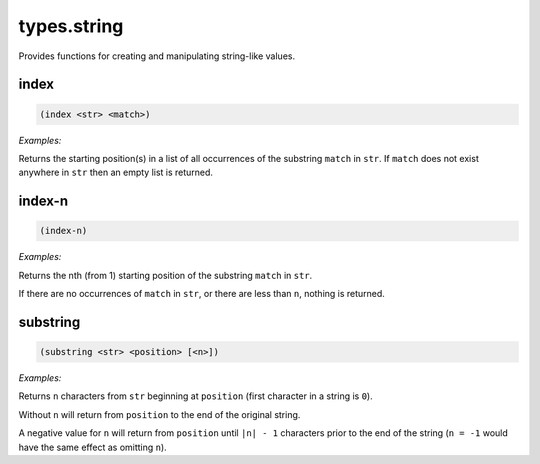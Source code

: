 .. _module-types.string:

types.string
************

Provides functions for creating and manipulating string-like values.

.. _function-types.string-index:

index
=====

.. code-block:: none

    (index <str> <match>)

*Examples:*

.. code-block:: clojure
    :emphasize-lines: 2,5

    (index "The quick brown fox ..." "fox")
    (16)

    (index "The quick brown fox ..." "o")
    (12 17)

Returns the starting position(s) in a list of all occurrences of the substring ``match`` in ``str``. If ``match`` does not exist anywhere in ``str`` then an empty list is returned.

.. _function-types.string-index-n:

index\-n
========

.. code-block:: none

    (index-n)

*Examples:*

.. code-block:: clojure
    :emphasize-lines: 2

    (index-n "This string has three occurrences of the substring \"str\" in it." "str" 2)
    44

Returns the nth (from 1) starting position of the substring ``match`` in ``str``.

If there are no occurrences of ``match`` in ``str``, or there are less than ``n``, nothing is returned.

.. _function-types.string-substring:

substring
=========

.. code-block:: none

    (substring <str> <position> [<n>])

*Examples:*

.. code-block:: clojure
    :emphasize-lines: 2

    (substring "The quick brown fox ..." 4 5)
    "quick"

Returns ``n`` characters from ``str`` beginning at ``position`` (first character in a string is ``0``).

Without ``n`` will return from ``position`` to the end of the original string.

A negative value for ``n`` will return from ``position`` until ``|n| - 1`` characters prior to the end of the string (``n = -1`` would have the same effect as omitting ``n``).

